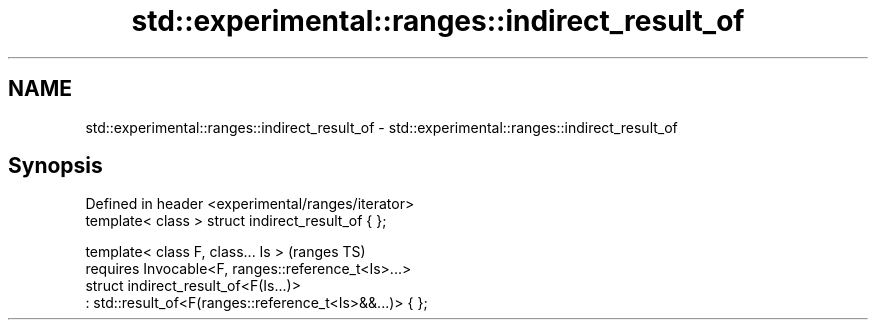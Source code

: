 .TH std::experimental::ranges::indirect_result_of 3 "2020.03.24" "http://cppreference.com" "C++ Standard Libary"
.SH NAME
std::experimental::ranges::indirect_result_of \- std::experimental::ranges::indirect_result_of

.SH Synopsis

  Defined in header <experimental/ranges/iterator>
  template< class > struct indirect_result_of { };

  template< class F, class... Is >                        (ranges TS)
  requires Invocable<F, ranges::reference_t<Is>...>
  struct indirect_result_of<F(Is...)>
  : std::result_of<F(ranges::reference_t<Is>&&...)> { };




